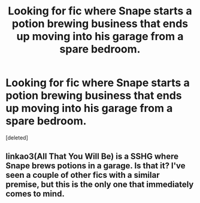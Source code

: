 #+TITLE: Looking for fic where Snape starts a potion brewing business that ends up moving into his garage from a spare bedroom.

* Looking for fic where Snape starts a potion brewing business that ends up moving into his garage from a spare bedroom.
:PROPERTIES:
:Score: 1
:DateUnix: 1603279007.0
:DateShort: 2020-Oct-21
:FlairText: What's That Fic?
:END:
[deleted]


** linkao3(All That You Will Be) is a SSHG where Snape brews potions in a garage. Is that it? I've seen a couple of other fics with a similar premise, but this is the only one that immediately comes to mind.
:PROPERTIES:
:Author: Fredrik1994
:Score: 1
:DateUnix: 1603298021.0
:DateShort: 2020-Oct-21
:END:
